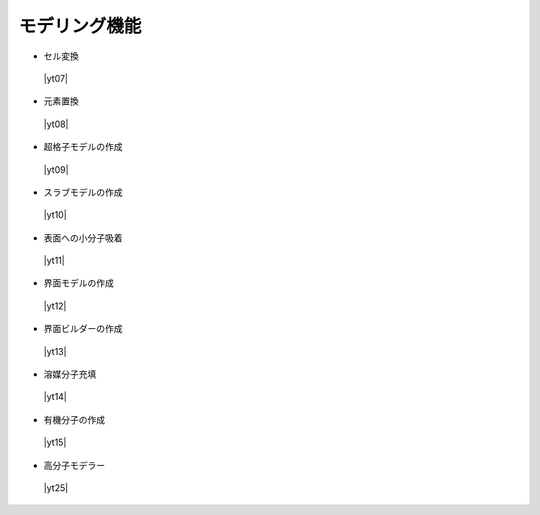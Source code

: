 .. _modeling:

モデリング機能
==================

+ セル変換

 |yt07|

.. |yt07| raw:: html

   <div class="youtube">
   <iframe src="https://www.youtube.com/embed/4ztqRam3_ds?rel=0" frameborder="0" allowfullscreen></iframe>
   </div>

.. |yt07en| raw:: html

   <div class="youtube">
   <iframe src="https://www.youtube.com/embed/4ztqRam3_ds?rel=0&hl=en" frameborder="0" allowfullscreen></iframe>
   </div>

+ 元素置換

 |yt08|

.. |yt08| raw:: html

  <div class="youtube">
  <iframe src="https://www.youtube.com/embed/aztcrPOk8OI?rel=0" frameborder="0" allowfullscreen></iframe>
  </div>

.. |yt08en| raw:: html

  <div class="youtube">
  <iframe src="https://www.youtube.com/embed/aztcrPOk8OI?rel=0&hl=en" frameborder="0" allowfullscreen></iframe>
  </div>

+ 超格子モデルの作成

 |yt09|

.. |yt09| raw:: html

   <div class="youtube">
   <iframe src="https://www.youtube.com/embed/hPUZC1aE2FE?rel=0" frameborder="0" allowfullscreen></iframe>
   </div>

.. |yt09en| raw:: html

   <div class="youtube">
   <iframe src="https://www.youtube.com/embed/hPUZC1aE2FE?rel=0&hl=en" frameborder="0" allowfullscreen></iframe>
   </div>

+ スラブモデルの作成

 |yt10|

.. |yt10| raw:: html

   <div class="youtube">
   <iframe src="https://www.youtube.com/embed/OZTcK_Utfqg?rel=0" frameborder="0" allowfullscreen></iframe>
   </div>

.. |yt10en| raw:: html

   <div class="youtube">
   <iframe src="https://www.youtube.com/embed/OZTcK_Utfqg?rel=0&hl=en" frameborder="0" allowfullscreen></iframe>
   </div>

+ 表面への小分子吸着

 |yt11|

.. |yt11| raw:: html

   <div class="youtube">
   <iframe src="https://www.youtube.com/embed/6S2HOSfLXkA?rel=0" frameborder="0" allowfullscreen></iframe>
   </div>

.. |yt11en| raw:: html

   <div class="youtube">
   <iframe src="https://www.youtube.com/embed/6S2HOSfLXkA?rel=0&hl=en" frameborder="0" allowfullscreen></iframe>
   </div>

+ 界面モデルの作成

 |yt12|

.. |yt12| raw:: html

  <div class="youtube">
  <iframe src="https://www.youtube.com/embed/6S2HOSfLXkA?rel=0" frameborder="0" allowfullscreen></iframe>
  </div>

.. |yt12en| raw:: html

  <div class="youtube">
  <iframe src="https://www.youtube.com/embed/6S2HOSfLXkA?rel=0&hl=en" frameborder="0" allowfullscreen></iframe>
  </div>

+ 界面ビルダーの作成

 |yt13|

.. |yt13| raw:: html

  <div>
  <iframe src="https://www.youtube.com/embed/6eCZ2vW0tus?rel=0" width="500" height="300" frameborder="0" allowfullscreen></iframe>
  </div>

.. |yt13en| raw:: html

  <div>
  <iframe src="https://www.youtube.com/embed/6eCZ2vW0tus?rel=0&hl=en" width="500" height="300" frameborder="0" allowfullscreen></iframe>
  </div>

+ 溶媒分子充填

 |yt14|

.. |yt14| raw:: html

   <div class="youtube">
   <iframe src="https://www.youtube.com/embed/l-kEUKpZtrE?rel=0" frameborder="0" allowfullscreen></iframe>
   </div>

.. |yt14en| raw:: html

   <div class="youtube">
   <iframe src="https://www.youtube.com/embed/l-kEUKpZtrE?rel=0&hl=en" frameborder="0" allowfullscreen></iframe>
   </div>

+ 有機分子の作成

 |yt15|

.. |yt15| raw:: html

  <div class="youtube">
  <iframe src="https://www.youtube.com/embed/zI5Am6LwGqE?rel=0" frameborder="0" allowfullscreen></iframe>
  </div>

.. |yt15en| raw:: html

  <div class="youtube">
  <iframe src="https://www.youtube.com/embed/zI5Am6LwGqE?rel=0&hl=en" frameborder="0" allowfullscreen></iframe>
  </div>

+ 高分子モデラー

 |yt25|

.. |yt25| raw:: html

  <div class="youtube">
  <iframe src="https://www.youtube.com/embed/IwtFAhGYLTw?rel=0" frameborder="0" allowfullscreen></iframe>
  </div>

.. |yt25en| raw:: html

  <div class="youtube">
  <iframe src="https://www.youtube.com/embed/IwtFAhGYLTw?rel=0&hl=en" frameborder="0" allowfullscreen></iframe>
  </div>
